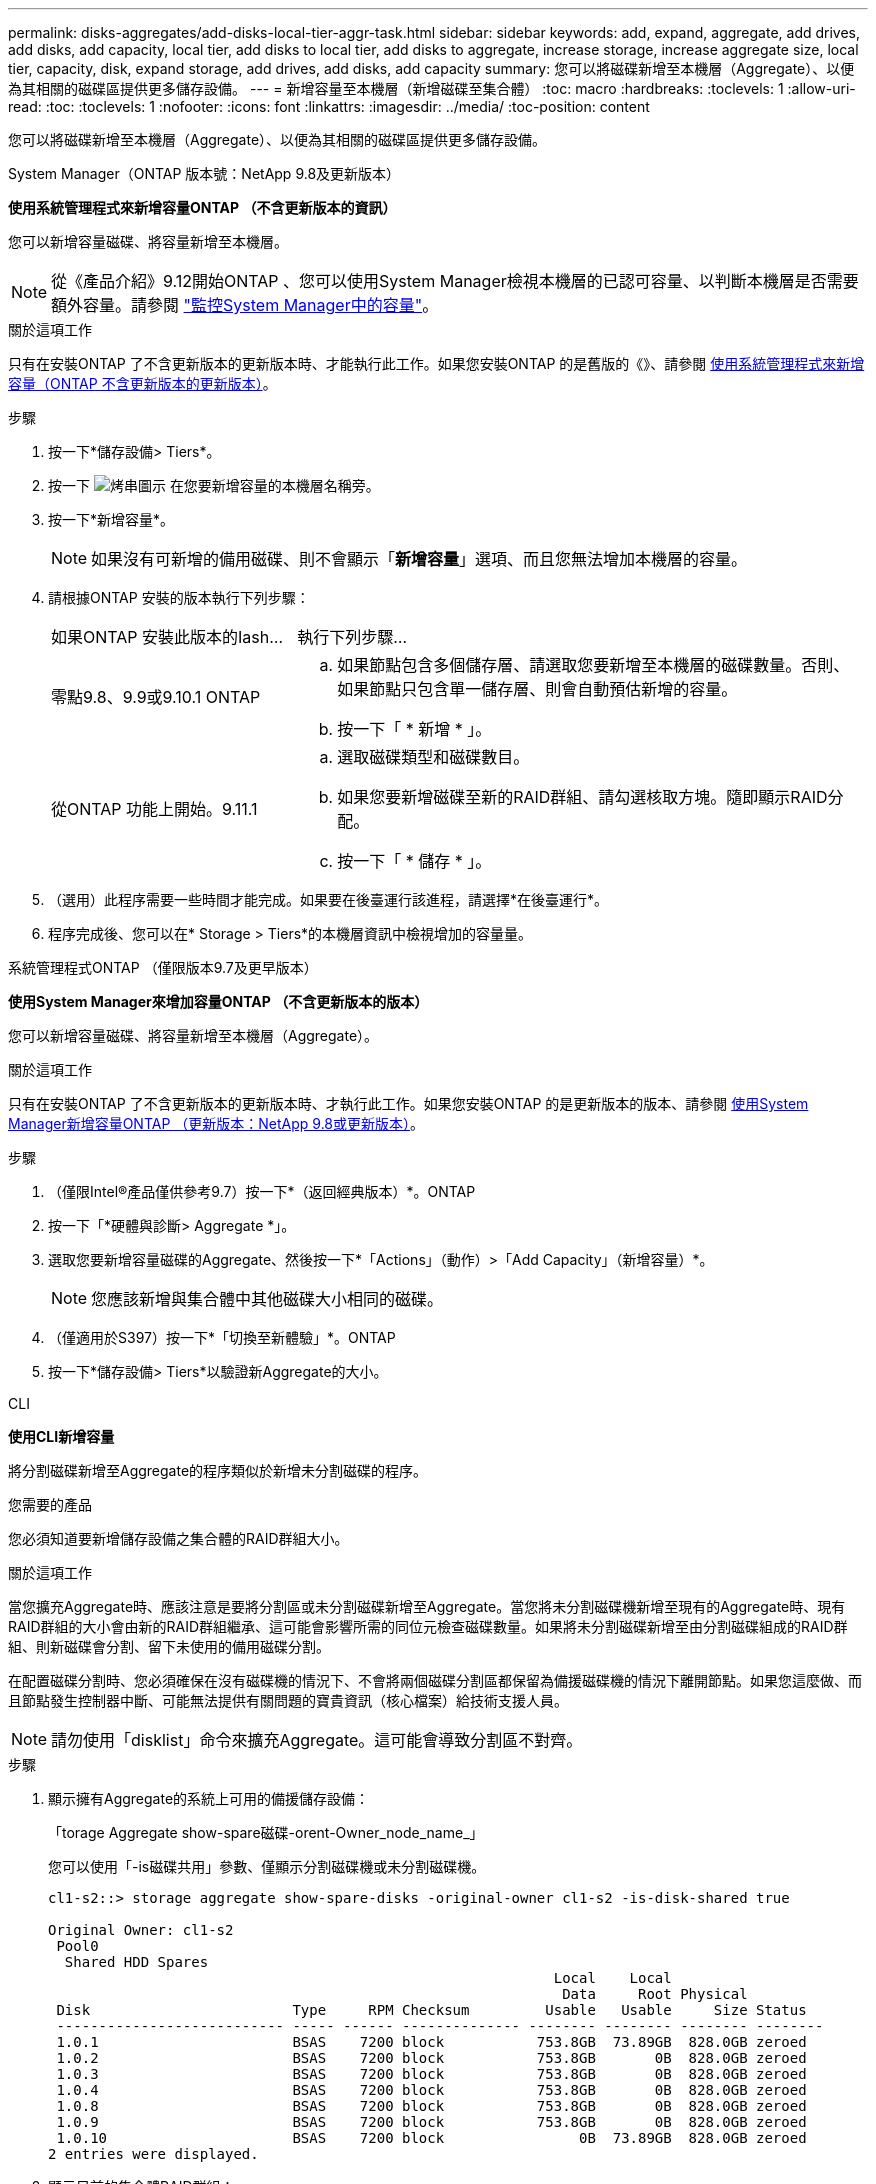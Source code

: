 ---
permalink: disks-aggregates/add-disks-local-tier-aggr-task.html 
sidebar: sidebar 
keywords: add, expand, aggregate, add drives, add disks, add capacity, local tier, add disks to local tier, add disks to aggregate, increase storage, increase aggregate size, local tier, capacity, disk, expand storage, add drives, add disks, add capacity 
summary: 您可以將磁碟新增至本機層（Aggregate）、以便為其相關的磁碟區提供更多儲存設備。 
---
= 新增容量至本機層（新增磁碟至集合體）
:toc: macro
:hardbreaks:
:toclevels: 1
:allow-uri-read: 
:toc: 
:toclevels: 1
:nofooter: 
:icons: font
:linkattrs: 
:imagesdir: ../media/
:toc-position: content


[role="lead"]
您可以將磁碟新增至本機層（Aggregate）、以便為其相關的磁碟區提供更多儲存設備。

[role="tabbed-block"]
====
.System Manager（ONTAP 版本號：NetApp 9.8及更新版本）
--
*使用系統管理程式來新增容量ONTAP （不含更新版本的資訊）*

您可以新增容量磁碟、將容量新增至本機層。


NOTE: 從《產品介紹》9.12開始ONTAP 、您可以使用System Manager檢視本機層的已認可容量、以判斷本機層是否需要額外容量。請參閱 link:../concept_capacity_measurements_in_sm.html["監控System Manager中的容量"]。

.關於這項工作
只有在安裝ONTAP 了不含更新版本的更新版本時、才能執行此工作。如果您安裝ONTAP 的是舊版的《》、請參閱 <<increase-cap-97-earlier,使用系統管理程式來新增容量（ONTAP 不含更新版本的更新版本）>>。

.步驟
. 按一下*儲存設備> Tiers*。
. 按一下 image:icon_kabob.gif["烤串圖示"] 在您要新增容量的本機層名稱旁。
. 按一下*新增容量*。
+

NOTE: 如果沒有可新增的備用磁碟、則不會顯示「*新增容量*」選項、而且您無法增加本機層的容量。

. 請根據ONTAP 安裝的版本執行下列步驟：
+
[cols="30,70"]
|===


| 如果ONTAP 安裝此版本的Iash... | 執行下列步驟... 


 a| 
零點9.8、9.9或9.10.1 ONTAP
 a| 
.. 如果節點包含多個儲存層、請選取您要新增至本機層的磁碟數量。否則、如果節點只包含單一儲存層、則會自動預估新增的容量。
.. 按一下「 * 新增 * 」。




 a| 
從ONTAP 功能上開始。9.11.1
 a| 
.. 選取磁碟類型和磁碟數目。
.. 如果您要新增磁碟至新的RAID群組、請勾選核取方塊。隨即顯示RAID分配。
.. 按一下「 * 儲存 * 」。


|===
. （選用）此程序需要一些時間才能完成。如果要在後臺運行該進程，請選擇*在後臺運行*。
. 程序完成後、您可以在* Storage > Tiers*的本機層資訊中檢視增加的容量量。


--
.系統管理程式ONTAP （僅限版本9.7及更早版本）
--
*使用System Manager來增加容量ONTAP （不含更新版本的版本）*

您可以新增容量磁碟、將容量新增至本機層（Aggregate）。

.關於這項工作
只有在安裝ONTAP 了不含更新版本的更新版本時、才執行此工作。如果您安裝ONTAP 的是更新版本的版本、請參閱 <<increase-cap-98-later,使用System Manager新增容量ONTAP （更新版本：NetApp 9.8或更新版本）>>。

.步驟
. （僅限Intel®產品僅供參考9.7）按一下*（返回經典版本）*。ONTAP
. 按一下「*硬體與診斷> Aggregate *」。
. 選取您要新增容量磁碟的Aggregate、然後按一下*「Actions」（動作）>「Add Capacity」（新增容量）*。
+

NOTE: 您應該新增與集合體中其他磁碟大小相同的磁碟。

. （僅適用於S397）按一下*「切換至新體驗」*。ONTAP
. 按一下*儲存設備> Tiers*以驗證新Aggregate的大小。


--
.CLI
--
*使用CLI新增容量*

將分割磁碟新增至Aggregate的程序類似於新增未分割磁碟的程序。

.您需要的產品
您必須知道要新增儲存設備之集合體的RAID群組大小。

.關於這項工作
當您擴充Aggregate時、應該注意是要將分割區或未分割磁碟新增至Aggregate。當您將未分割磁碟機新增至現有的Aggregate時、現有RAID群組的大小會由新的RAID群組繼承、這可能會影響所需的同位元檢查磁碟數量。如果將未分割磁碟新增至由分割磁碟組成的RAID群組、則新磁碟會分割、留下未使用的備用磁碟分割。

在配置磁碟分割時、您必須確保在沒有磁碟機的情況下、不會將兩個磁碟分割區都保留為備援磁碟機的情況下離開節點。如果您這麼做、而且節點發生控制器中斷、可能無法提供有關問題的寶貴資訊（核心檔案）給技術支援人員。


NOTE: 請勿使用「disklist」命令來擴充Aggregate。這可能會導致分割區不對齊。

.步驟
. 顯示擁有Aggregate的系統上可用的備援儲存設備：
+
「torage Aggregate show-spare磁碟-orent-Owner_node_name_」

+
您可以使用「-is磁碟共用」參數、僅顯示分割磁碟機或未分割磁碟機。

+
[listing]
----
cl1-s2::> storage aggregate show-spare-disks -original-owner cl1-s2 -is-disk-shared true

Original Owner: cl1-s2
 Pool0
  Shared HDD Spares
                                                            Local    Local
                                                             Data     Root Physical
 Disk                        Type     RPM Checksum         Usable   Usable     Size Status
 --------------------------- ----- ------ -------------- -------- -------- -------- --------
 1.0.1                       BSAS    7200 block           753.8GB  73.89GB  828.0GB zeroed
 1.0.2                       BSAS    7200 block           753.8GB       0B  828.0GB zeroed
 1.0.3                       BSAS    7200 block           753.8GB       0B  828.0GB zeroed
 1.0.4                       BSAS    7200 block           753.8GB       0B  828.0GB zeroed
 1.0.8                       BSAS    7200 block           753.8GB       0B  828.0GB zeroed
 1.0.9                       BSAS    7200 block           753.8GB       0B  828.0GB zeroed
 1.0.10                      BSAS    7200 block                0B  73.89GB  828.0GB zeroed
2 entries were displayed.
----
. 顯示目前的集合體RAID群組：
+
「torage Aggregate show-STATUS _agger_name_」

+
[listing]
----
cl1-s2::> storage aggregate show-status -aggregate data_1

Owner Node: cl1-s2
 Aggregate: data_1 (online, raid_dp) (block checksums)
  Plex: /data_1/plex0 (online, normal, active, pool0)
   RAID Group /data_1/plex0/rg0 (normal, block checksums)
                                                              Usable Physical
     Position Disk                        Pool Type     RPM     Size     Size Status
     -------- --------------------------- ---- ----- ------ -------- -------- ----------
     shared   1.0.10                       0   BSAS    7200  753.8GB  828.0GB (normal)
     shared   1.0.5                        0   BSAS    7200  753.8GB  828.0GB (normal)
     shared   1.0.6                        0   BSAS    7200  753.8GB  828.0GB (normal)
     shared   1.0.11                       0   BSAS    7200  753.8GB  828.0GB (normal)
     shared   1.0.0                        0   BSAS    7200  753.8GB  828.0GB (normal)
5 entries were displayed.
----
. 模擬將儲存設備新增至Aggregate：
+
「torage Aggregate add-disks -Aggregate _aggr_name_-diskcount_number_of_disks_or_partitions _-Simulate true」

+
無需實際配置任何儲存設備、即可查看新增儲存設備的結果。如果模擬命令顯示任何警告、您可以調整命令並重複模擬。

+
[listing]
----
cl1-s2::> storage aggregate add-disks data_1 -diskcount 5 -simulate true

Addition of disks would succeed for aggregate "data_1" on node "cl1-s2". The
following disks would be used to add to the aggregate: 1.0.2, 1.0.3, 1.0.4, 1.0.8, 1.0.9.
----
. 將儲存設備新增至Aggregate：
+
「torage Aggregate add-disks -Aggregate _aggr_name_-raidgroup new -diskcount_number_of_disks_or_parts_」

+
建立Flash Pool Aggregate時、如果您要新增的磁碟與Aggregate的總和檢查碼不同、或是要新增磁碟至混合式Checksum Aggregate、則必須使用「-checksum樣式」參數。

+
如果要將磁碟新增至Flash Pool Aggregate、則必須使用「-disktype」參數來指定磁碟類型。

+
您可以使用「-diskSize'參數來指定要新增的磁碟大小。只會選取約有指定大小的磁碟來新增至集合體。

+
[listing]
----
cl1-s2::> storage aggregate add-disks -aggregate data_1 -raidgroup new -diskcount 5
----
. 確認儲存設備已成功新增：
+
「torage Aggregate show-STATUS -Aggregate _aggreg_name_」

+
[listing]
----
cl1-s2::> storage aggregate show-status -aggregate data_1

Owner Node: cl1-s2
 Aggregate: data_1 (online, raid_dp) (block checksums)
  Plex: /data_1/plex0 (online, normal, active, pool0)
   RAID Group /data_1/plex0/rg0 (normal, block checksums)
                                                              Usable Physical
     Position Disk                        Pool Type     RPM     Size     Size Status
     -------- --------------------------- ---- ----- ------ -------- -------- ----------
     shared   1.0.10                       0   BSAS    7200  753.8GB  828.0GB (normal)
     shared   1.0.5                        0   BSAS    7200  753.8GB  828.0GB (normal)
     shared   1.0.6                        0   BSAS    7200  753.8GB  828.0GB (normal)
     shared   1.0.11                       0   BSAS    7200  753.8GB  828.0GB (normal)
     shared   1.0.0                        0   BSAS    7200  753.8GB  828.0GB (normal)
     shared   1.0.2                        0   BSAS    7200  753.8GB  828.0GB (normal)
     shared   1.0.3                        0   BSAS    7200  753.8GB  828.0GB (normal)
     shared   1.0.4                        0   BSAS    7200  753.8GB  828.0GB (normal)
     shared   1.0.8                        0   BSAS    7200  753.8GB  828.0GB (normal)
     shared   1.0.9                        0   BSAS    7200  753.8GB  828.0GB (normal)
10 entries were displayed.
----
. 確認節點仍有至少一個磁碟機、其中根分割區和資料分割區都是備援磁碟機：
+
「torage Aggregate show-spare磁碟-orent-Owner_node_name_」

+
[listing]
----
cl1-s2::> storage aggregate show-spare-disks -original-owner cl1-s2 -is-disk-shared true

Original Owner: cl1-s2
 Pool0
  Shared HDD Spares
                                                            Local    Local
                                                             Data     Root Physical
 Disk                        Type     RPM Checksum         Usable   Usable     Size Status
 --------------------------- ----- ------ -------------- -------- -------- -------- --------
 1.0.1                       BSAS    7200 block           753.8GB  73.89GB  828.0GB zeroed
 1.0.10                      BSAS    7200 block                0B  73.89GB  828.0GB zeroed
2 entries were displayed.
----


--
====